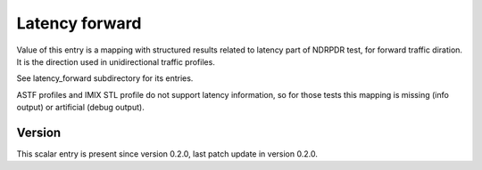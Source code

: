 ..
   Copyright (c) 2021 Cisco and/or its affiliates.
   Licensed under the Apache License, Version 2.0 (the "License");
   you may not use this file except in compliance with the License.
   You may obtain a copy of the License at:
..
       http://www.apache.org/licenses/LICENSE-2.0
..
   Unless required by applicable law or agreed to in writing, software
   distributed under the License is distributed on an "AS IS" BASIS,
   WITHOUT WARRANTIES OR CONDITIONS OF ANY KIND, either express or implied.
   See the License for the specific language governing permissions and
   limitations under the License.


Latency forward
^^^^^^^^^^^^^^^

Value of this entry is a mapping with structured results
related to latency part of NDRPDR test, for forward traffic diration.
It is the direction used in unidirectional traffic profiles.

See latency_forward subdirectory for its entries.

ASTF profiles and IMIX STL profile do not support latency information,
so for those tests this mapping is missing (info output)
or artificial (debug output).

Version
~~~~~~~

This scalar entry is present since version 0.2.0,
last patch update in version 0.2.0.
